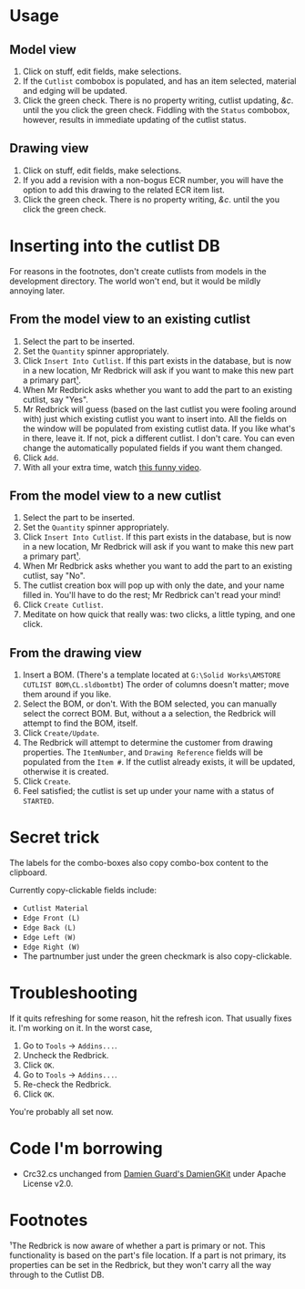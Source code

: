 ﻿
* Usage
** Model view
1. Click on stuff, edit fields, make selections.
2. If the =Cutlist= combobox is populated, and has an item selected, material and edging will be updated.
3. Click the green check. There is no property writing, cutlist updating, /&c/. until the you click the green check. Fiddling with the =Status= combobox, however, results in immediate updating of the cutlist status.
** Drawing view
1. Click on stuff, edit fields, make selections.
2. If you add a revision with a non-bogus ECR number, you will have
   the option to add this drawing to the related ECR item list.
3. Click the green check. There is no property writing, /&c/. until the you click the green check.
* Inserting into the cutlist DB
For reasons in the footnotes, don't create cutlists from models in the development directory. The world won't end, but it would be mildly annoying later.
** From the model view to an existing cutlist
1. Select the part to be inserted.
2. Set the =Quantity= spinner appropriately.
3. Click =Insert Into Cutlist=.
   If this part exists in the database, but is now in a new location, Mr Redbrick will ask if you want to make this new part a primary part[[https://github.com/kcjuntunen/Redbrick-Addin/blob/master/README.org#footnotes][¹]].
4. When Mr Redbrick asks whether you want to add the part to an existing cutlist, say "Yes".
5. Mr Redbrick will guess (based on the last cutlist you were fooling around with) just which existing cutlist you want to insert into. All the fields on the window will be populated from existing cutlist data. If you like what's in there, leave it. If not, pick a different cutlist. I don't care. You can even change the automatically populated fields if you want them changed.
6. Click =Add=.
7. With all your extra time, watch [[https://www.youtube.com/watch?v=Wga5A6R9BJg][this funny video]].
** From the model view to a new cutlist
1. Select the part to be inserted.
2. Set the =Quantity= spinner appropriately.
3. Click =Insert Into Cutlist=.
   If this part exists in the database, but is now in a new location, Mr Redbrick will ask if you want to make this new part a primary part[[https://github.com/kcjuntunen/Redbrick-Addin/blob/master/README.org#footnotes][¹]].
4. When Mr Redbrick asks whether you want to add the part to an existing cutlist, say "No".
5. The cutlist creation box will pop up with only the date, and your name filled in. You'll have to do the rest; Mr Redbrick can't read your mind!
6. Click =Create Cutlist=.
7. Meditate on how quick that really was: two clicks, a little typing, and one click.
** From the drawing view
1. Insert a BOM. (There's a template located at =G:\Solid Works\AMSTORE CUTLIST BOM\CL.sldbomtbt=)
   The order of columns doesn't matter; move them around if you like.
2. Select the BOM, or don't. With the BOM selected, you can manually select the correct BOM. But, without a a selection, the Redbrick will attempt to find the BOM, itself.
3. Click =Create/Update=.
4. The Redbrick will attempt to determine the customer from drawing properties. The =ItemNumber=, and =Drawing Reference= fields will be populated from the =Item #=.
   If the cutlist already exists, it will be updated, otherwise it is created.
5. Click =Create=.
6. Feel satisfied; the cutlist is set up under your name with a status of =STARTED=.
* Secret trick
The labels for the combo-boxes also copy combo-box content to the clipboard.

Currently copy-clickable fields include:
- =Cutlist Material=
- =Edge Front (L)=
- =Edge Back (L)=
- =Edge Left (W)=
- =Edge Right (W)=
- The partnumber just under the green checkmark is also copy-clickable.
* Troubleshooting
If it quits refreshing for some reason, hit the refresh icon. That usually fixes it. I'm working on it.
In the worst case, 
1. Go to =Tools= → =Addins...=.
2. Uncheck the Redbrick.
3. Click =OK=.
4. Go to =Tools= → =Addins...=.
5. Re-check the Redbrick.
6. Click =OK=.

You're probably all set now.

* Code I'm borrowing
- Crc32.cs unchanged from [[https://github.com/damieng/DamienGKit.git][Damien Guard's DamienGKit]] under Apache License v2.0.

* Footnotes

 ¹The Redbrick is now aware of whether a part is primary or not. This functionality is based on the part's file location. If a part is not primary, its properties can be set in the Redbrick, but they won't carry all the way through to the Cutlist DB.
